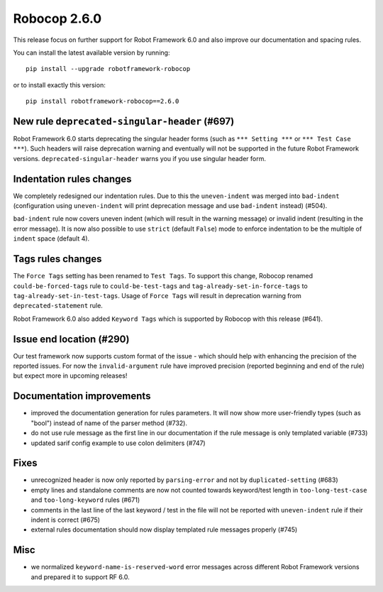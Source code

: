 Robocop 2.6.0
================
This release focus on further support for Robot Framework 6.0 and also improve our documentation and spacing rules.

You can install the latest available version by running::

    pip install --upgrade robotframework-robocop

or to install exactly this version::

    pip install robotframework-robocop==2.6.0


New rule ``deprecated-singular-header`` (#697)
~~~~~~~~~~~~~~~~~~~~~~~~~~~~~~~~~~~~~~~~~~~~~~~~~~~

Robot Framework 6.0 starts deprecating the singular header forms (such as ``*** Setting ***`` or ``*** Test Case ***``).
Such headers will raise deprecation warning and eventually will not be supported in the future Robot Framework versions.
``deprecated-singular-header`` warns you if you use singular header form.

Indentation rules changes
~~~~~~~~~~~~~~~~~~~~~~~~~~~~~~~~~~~~~~

We completely redesigned our indentation rules. Due to this the ``uneven-indent`` was merged into ``bad-indent``
(configuration using ``uneven-indent`` will print deprecation message and use ``bad-indent`` instead) (#504).

``bad-indent`` rule now covers uneven indent (which will result in the warning message) or invalid indent (resulting in
the error message). It is now also possible to use ``strict`` (default ``False``) mode to enforce indentation to be
the multiple of ``indent`` space (default 4).

Tags rules changes
~~~~~~~~~~~~~~~~~~~~~~~~~~~~~~~~~~~~~~

The ``Force Tags`` setting has been renamed to ``Test Tags``. To support this change, Robocop
renamed ``could-be-forced-tags`` rule to ``could-be-test-tags`` and ``tag-already-set-in-force-tags``
to ``tag-already-set-in-test-tags``.
Usage of ``Force Tags`` will result in deprecation warning from ``deprecated-statement`` rule.

Robot Framework 6.0 also added ``Keyword Tags`` which is supported by Robocop with this release (#641).

Issue end location (#290)
~~~~~~~~~~~~~~~~~~~~~~~~~~~~~~~~

Our test framework now supports custom format of the issue - which should help with enhancing the precision of the reported
issues. For now the ``invalid-argument`` rule have improved precision (reported beginning and end of the rule) but
expect more in upcoming releases!

Documentation improvements
~~~~~~~~~~~~~~~~~~~~~~~~~~~~~~~~~~~~~~

- improved the documentation generation for rules parameters. It will now show more user-friendly types (such as "bool")
  instead of name of the parser method (#732).
- do not use rule message as the first line in our documentation if the rule message is only templated variable (#733)
- updated sarif config example to use colon delimiters (#747)

Fixes
~~~~~~~~~~~~~~~~~~~~~~~~~~~~~~~~~~~~~~

- unrecognized header is now only reported by ``parsing-error`` and not by ``duplicated-setting`` (#683)
- empty lines and standalone comments are now not counted towards keyword/test length in ``too-long-test-case`` and ``too-long-keyword`` rules (#671)
- comments in the last line of the last keyword / test in the file will not be reported with ``uneven-indent`` rule if their indent is correct (#675)
- external rules documentation should now display templated rule messages properly (#745)

Misc
~~~~~~~~~~~~~~~~~~~~~~~~~~~~~~~~~~~~~~

- we normalized ``keyword-name-is-reserved-word`` error messages across different Robot Framework versions and
  prepared it to support RF 6.0.
